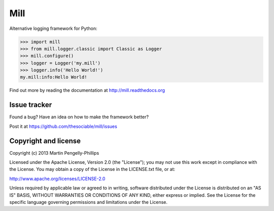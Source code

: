 ####
Mill
####

Alternative logging framework for Python:

.. code-block:: python

    >>> import mill
    >>> from mill.logger.classic import Classic as Logger
    >>> mill.configure()
    >>> logger = Logger('my.mill')
    >>> logger.info('Hello World!')
    my.mill:info:Hello World!

Find out more by reading the documentation at http://mill.readthedocs.org

*************
Issue tracker
*************

Found a bug? Have an idea on how to make the framework better?

Post it at https://github.com/thesociable/mill/issues

*********************
Copyright and license
*********************

Copyright (c) 2013 Martin Pengelly-Phillips

Licensed under the Apache License, Version 2.0 (the "License"); you may not use
this work except in compliance with the License. You may obtain a copy of the
License in the LICENSE.txt file, or at:

http://www.apache.org/licenses/LICENSE-2.0

Unless required by applicable law or agreed to in writing, software distributed
under the License is distributed on an "AS IS" BASIS, WITHOUT WARRANTIES OR
CONDITIONS OF ANY KIND, either express or implied. See the License for the
specific language governing permissions and limitations under the License.

